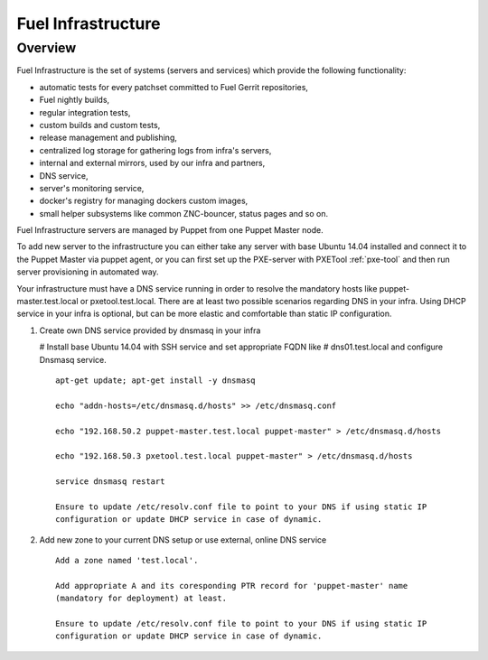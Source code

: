 Fuel Infrastructure
===================

Overview
--------

Fuel Infrastructure is the set of systems (servers and services) which provide
the following functionality:

* automatic tests for every patchset committed to Fuel Gerrit repositories,
* Fuel nightly builds,
* regular integration tests,
* custom builds and custom tests,
* release management and publishing,
* centralized log storage for gathering logs from infra's servers,
* internal and external mirrors, used by our infra and partners,
* DNS service,
* server's monitoring service,
* docker's registry for managing dockers custom images,
* small helper subsystems like common ZNC-bouncer, status pages and so on.

Fuel Infrastructure servers are managed by Puppet from one Puppet Master node.

To add new server to the infrastructure you can either take any server with base
Ubuntu 14.04 installed and connect it to the Puppet Master via puppet agent, or
you can first set up the PXE-server with PXETool :ref:`pxe-tool` and then run
server provisioning in automated way.

Your infrastructure must have a DNS service running in order to resolve the
mandatory hosts like puppet-master.test.local or pxetool.test.local. There are
at least two possible scenarios regarding DNS in your infra.
Using DHCP service in your infra is optional, but can be more elastic and
comfortable than static IP configuration.

#. Create own DNS service provided by dnsmasq in your infra

   # Install base Ubuntu 14.04 with SSH service and set appropriate FQDN like
   # dns01.test.local and configure Dnsmasq service.

   ::

     apt-get update; apt-get install -y dnsmasq

     echo "addn-hosts=/etc/dnsmasq.d/hosts" >> /etc/dnsmasq.conf

     echo "192.168.50.2 puppet-master.test.local puppet-master" > /etc/dnsmasq.d/hosts

     echo "192.168.50.3 pxetool.test.local puppet-master" > /etc/dnsmasq.d/hosts

     service dnsmasq restart

     Ensure to update /etc/resolv.conf file to point to your DNS if using static IP
     configuration or update DHCP service in case of dynamic.

#. Add new zone to your current DNS setup or use external, online DNS service

   ::

     Add a zone named 'test.local'.

     Add appropriate A and its coresponding PTR record for 'puppet-master' name
     (mandatory for deployment) at least.

     Ensure to update /etc/resolv.conf file to point to your DNS if using static IP
     configuration or update DHCP service in case of dynamic.
